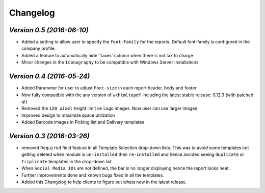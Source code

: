 .. _changelog:

Changelog
=========

`Version 0.5 (2016-06-10)`
----------------

- Added a setting to allow user to specify the ``Font-Family`` for the reports. Default font-family is configured in the company profile.

- Added a feature to automatically hide 'Taxes' column when there is not tax to charge

- Minor changes in the ``Iconography`` to be compatible with Windows Server Installations


`Version 0.4 (2016-05-24)`
----------------

- Added Parameter for user to adjust ``Font-size`` in each report header, body and footer

- Now fully compatible with the any version of ``wkhtmltopdf`` including the latest stable release: 0.12.3 (with patched qt)

- Removed the ``120 pixel`` height limit on Logo images. Now user can  use larger images

- Improved design to maximize space utilization

- Added Barcode images in Picking list and Delivery templates


`Version 0.3 (2016-03-26)`
----------------

- removed ``Required`` field feature in all Template Selection drop-down lists. This was to avoid some templates not getting 
  deleted when module is ``un-installed`` then ``re-installed`` and hence avoided seeing ``duplicate`` or ``triplicate`` templates 
  in the drop-down list.

- When ``Social Media IDs`` are not defined, the bar is no longer displaying hence the report looks neat.

- Further improvements done and known bugs fixed in all the templates.

- Added this Changelog to help clients to figure out whats new in the latest release.
